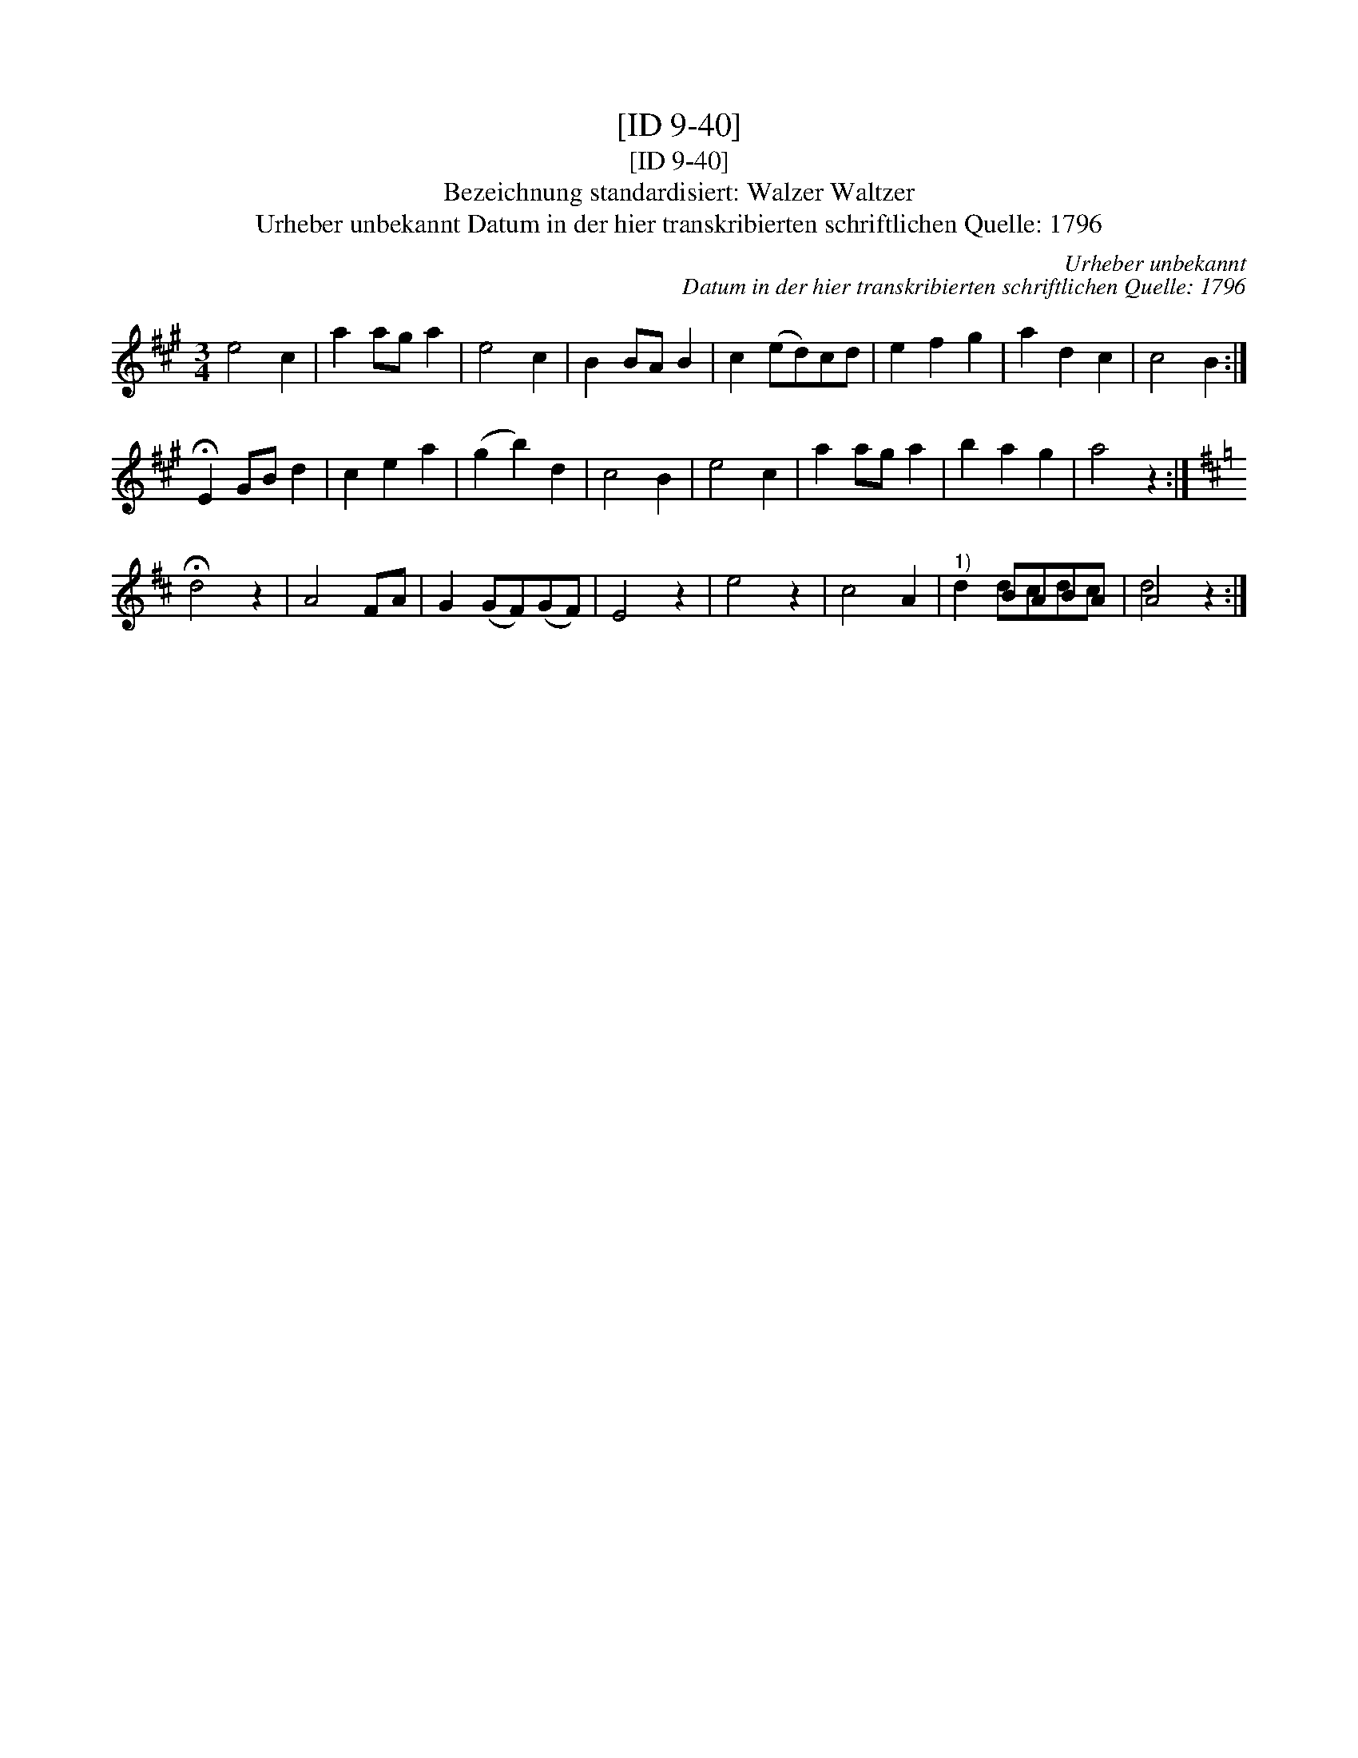 X:1
T:[ID 9-40]
T:[ID 9-40]
T:Bezeichnung standardisiert: Walzer Waltzer
T:Urheber unbekannt Datum in der hier transkribierten schriftlichen Quelle: 1796
C:Urheber unbekannt
C:Datum in der hier transkribierten schriftlichen Quelle: 1796
%%score ( 1 2 )
L:1/8
M:3/4
K:A
V:1 treble 
V:2 treble 
V:1
 e4 c2 | a2 ag a2 | e4 c2 | B2 BA B2 | c2 (ed)cd | e2 f2 g2 | a2 d2 c2 | c4 B2 :| %8
 !fermata!E2 GB d2 | c2 e2 a2 | (g2 b2) d2 | c4 B2 | e4 c2 | a2 ag a2 | b2 a2 g2 | a4 z2 :| %16
[K:D] !fermata!d4 z2 | A4 FA | G2 (GF)(GF) | E4 z2 | e4 z2 | c4 A2 |"^1)" x2 BABA | A4 z2 :| %24
V:2
 x6 | x6 | x6 | x6 | x6 | x6 | x6 | x6 :| x6 | x6 | x6 | x6 | x6 | x6 | x6 | x6 :|[K:D] x6 | x6 | %18
 x6 | x6 | x6 | x6 | d2 dcdc | d4 x2 :| %24

